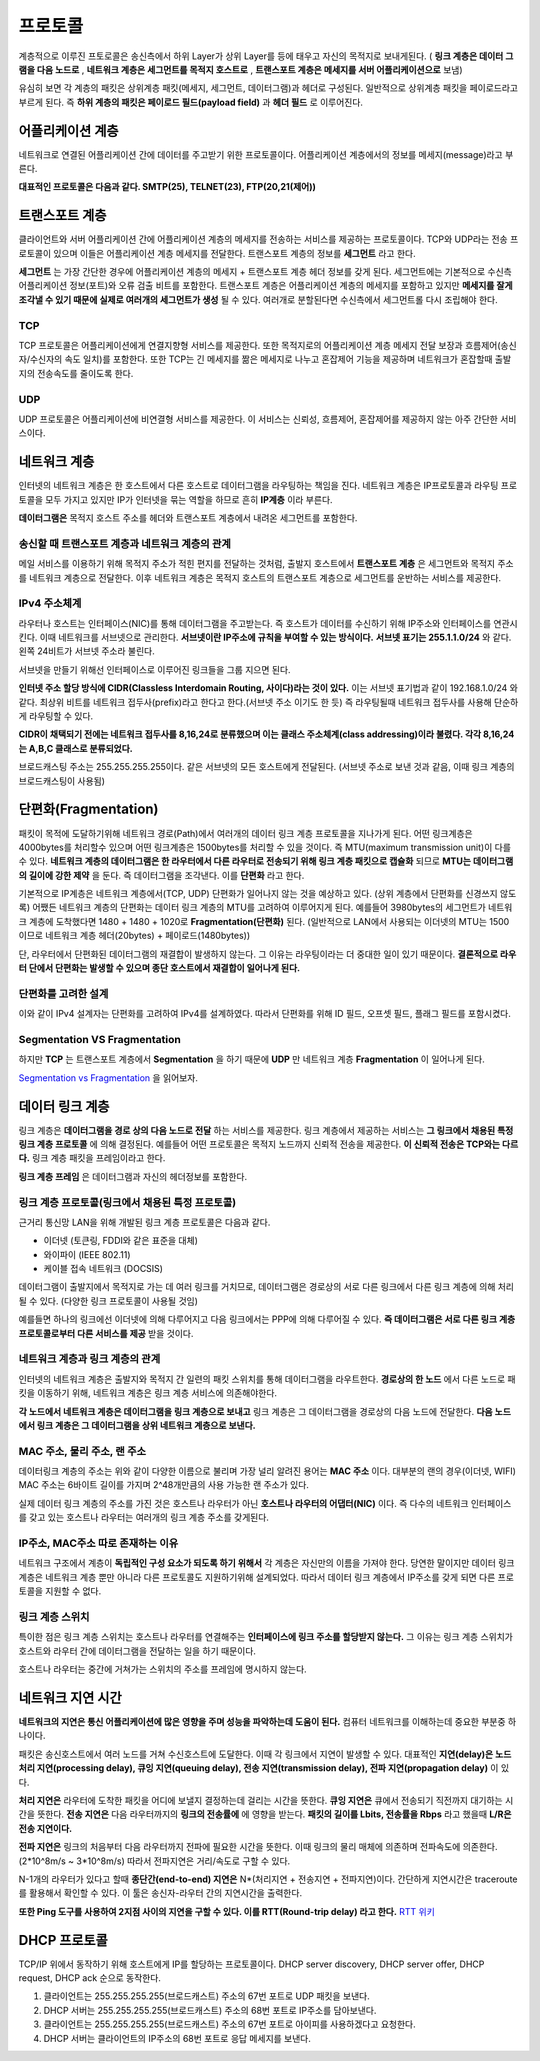 .. network_basic:

.. index:: 프로토콜

*******************************
프로토콜
*******************************

계층적으로 이루진 프토로콜은 송신측에서 하위 Layer가 상위 Layer를 등에 태우고 자신의 목적지로 보내게된다. ( **링크 계층은 데이터 그램을 다음 노드로** , **네트워크 계층은 세그먼트를 목적지 호스트로** , **트랜스포트 계층은 메세지를 서버 어플리케이션으로** 보냄)

.. index:: 페이로드

유심히 보면 각 계층의 패킷은 상위계층 패킷(메세지, 세그먼트, 데이터그램)과 헤더로 구성된다. 일반적으로 상위계층 패킷을 페이로드라고 부르게 된다. 즉 **하위 계층의 패킷은 페이로드 필드(payload field)** 과 **헤더 필드** 로 이루어진다.

.. index:: 어플리케이션 계층

====================
어플리케이션 계층
====================

네트워크로 연결된 어플리케이션 간에 데이터를 주고받기 위한 프로토콜이다. 어플리케이션 계층에서의 정보를 메세지(message)라고 부른다.

**대표적인 프로토콜은 다음과 같다. SMTP(25), TELNET(23), FTP(20,21(제어))**

.. index:: 트랜스포트 계층

====================
트랜스포트 계층
====================

클라이언트와 서버 어플리케이션 간에 어플리케이션 계층의 메세지를 전송하는 서비스를 제공하는 프로토콜이다. TCP와 UDP라는 전송 프로토콜이 있으며 이들은 어플리케이션 계층 메세지를 전달한다. 트랜스포트 계층의 정보를 **세그먼트** 라고 한다.

**세그먼트** 는 가장 간단한 경우에 어플리케이션 계층의 메세지 + 트랜스포트 계층 헤더 정보를 갖게 된다. 세그먼트에는 기본적으로 수신측 어플리케이션 정보(포트)와 오류 검출 비트를 포함한다. 트랜스포트 계층은 어플리케이션 계층의 메세지를 포함하고 있지만 **메세지를 잘게 조각낼 수 있기 때문에 실제로 여러개의 세그먼트가 생성** 될 수 있다. 여러개로 분할된다면 수신측에서 세그먼트롤 다시 조립해야 한다.

-------------
TCP
-------------

TCP 프로토콜은 어플리케이션에게 연결지향형 서비스를 제공한다. 또한 목적지로의 어플리케이션 계층 메세지 전달 보장과 흐름제어(송신자/수신자의 속도 일치)를 포함한다. 또한 TCP는 긴 메세지를 짦은 메세지로 나누고 혼잡제어 기능을 제공하며 네트워크가 혼잡할때 출발지의 전송속도를 줄이도록 한다.

-------------
UDP
-------------

UDP 프로토콜은 어플리케이션에 비연결형 서비스를 제공한다. 이 서비스는 신뢰성, 흐름제어, 혼잡제어를 제공하지 않는 아주 간단한 서비스이다.

.. index:: 네트워크 계층

======================
네트워크 계층
======================

인터넷의 네트워크 계층은 한 호스트에서 다른 호스트로 데이터그램을 라우팅하는 책임을 진다. 네트워크 계층은 IP프로토콜과 라우팅 프로토콜을 모두 가지고 있지만 IP가 인터넷을 묶는 역할을 하므로 흔히 **IP계층** 이라 부른다.

**데이터그램은** 목적지 호스트 주소를 헤더와 트랜스포트 계층에서 내려온 세그먼트를 포함한다.

---------------------------------------------------
송신할 때 트랜스포트 계층과 네트워크 계층의 관계
---------------------------------------------------

메일 서비스를 이용하기 위해 목적지 주소가 적힌 편지를 전달하는 것처럼, 출발지 호스트에서 **트랜스포트 계층** 은 세그먼트와 목적지 주소를 네트워크 계층으로 전달한다. 이후 네트워크 계층은 목적지 호스트의 트랜스포트 계층으로 세그먼트를 운반하는 서비스를 제공한다.

----------------------
IPv4 주소체계
----------------------

라우터나 호스트는 인터페이스(NIC)를 통해 데이터그램을 주고받는다. 즉 호스트가 데이터를 수신하기 위해 IP주소와 인터페이스를 연관시킨다. 이때 네트워크를 서브넷으로 관리한다. **서브넷이란 IP주소에 규칙을 부여할 수 있는 방식이다.** **서브넷 표기는 255.1.1.0/24** 와 같다. 왼쪽 24비트가 서브넷 주소라 불린다. 

서브넷을 만들기 위해선 인터페이스로 이루어진 링크들을 그룹 지으면 된다.

**인터넷 주소 할당 방식에 CIDR(Classless Interdomain Routing, 사이다)라는 것이 있다.** 이는 서브넷 표기법과 같이 192.168.1.0/24 와 같다. 최상위 비트를 네트워크 접두사(prefix)라고 한다고 한다.(서브넷 주소 이기도 한 듯) 즉 라우팅될때 네트워크 접두사를 사용해 단순하게 라우팅할 수 있다. 

**CIDR이 채택되기 전에는 네트워크 접두사를 8,16,24로 분류했으며 이는 클래스 주소체계(class addressing)이라 불렸다. 각각 8,16,24는 A,B,C 클래스로 분류되었다.** 

브로드캐스팅 주소는 255.255.255.255이다. 같은 서브넷의 모든 호스트에게 전달된다. (서브넷 주소로 보낸 것과 같음, 이때 링크 계층의 브로드캐스팅이 사용됨)

===========================
단편화(Fragmentation)
===========================

패킷이 목적에 도달하기위해 네트워크 경로(Path)에서 여러개의 데이터 링크 계층 프로토콜을 지나가게 된다. 어떤 링크계층은 4000bytes를 처리할수 있으며 어떤 링크계층은 1500bytes를 처리할 수 있을 것이다. 즉 MTU(maximum transmission unit)이 다를 수 있다. **네트워크 계층의 데이터그램은 한 라우터에서 다른 라우터로 전송되기 위해 링크 계층 패킷으로 캡슐화** 되므로 **MTU는 데이터그램의 길이에 강한 제약** 을 둔다. 즉 데이터그램을 조각낸다. 이를 **단편화** 라고 한다.

기본적으로 IP계층은 네트워크 계층에서(TCP, UDP) 단편화가 일어나지 않는 것을 예상하고 있다. (상위 계층에서 단편화를 신경쓰지 않도록) 어쨌든 네트워크 계층의 단편화는 데이터 링크 계층의 MTU를 고려하여 이루어지게 된다. 예를들어 3980bytes의 세그먼트가 네트워크 계층에 도착했다면 1480 + 1480 + 1020로 **Fragmentation(단편화)** 된다. (일반적으로 LAN에서 사용되는 이더넷의 MTU는 1500 이므로 네트워크 계층 헤더(20bytes) + 페이로드(1480bytes))

단, 라우터에서 단편화된 데이터그램의 재결합이 발생하지 않는다. 그 이유는 라우팅이라는 더 중대한 일이 있기 때문이다. **결론적으로 라우터 단에서 단편화는 발생할 수 있으며 종단 호스트에서 재결합이 일어나게 된다.**

----------------------
단편화를 고려한 설계
----------------------

이와 같이 IPv4 설계자는 단편화를 고려하여 IPv4를 설계하였다. 따라서 단편화를 위해 ID 필드, 오프셋 필드, 플래그 필드를 포함시켰다. 

---------------------------------------
Segmentation VS Fragmentation
---------------------------------------

하지만 **TCP** 는 트랜스포트 계층에서 **Segmentation** 을 하기 때문에 **UDP** 만 네트워크 계층 **Fragmentation** 이 일어나게 된다.

`Segmentation vs Fragmentation <http://se2n.com/study/io/%EC%BB%B4%ED%93%A8%ED%84%B0%EB%A7%9D-%ED%86%B5%EC%8B%A0/38>`_ 을 읽어보자.

.. index:: 데이터 링크 계층

======================
데이터 링크 계층
======================

링크 계층은 **데이터그램을 경로 상의 다음 노드로 전달** 하는 서비스를 제공한다. 링크 계층에서 제공하는 서비스는 **그 링크에서 채용된 특정 링크 계층 프로토콜** 에 의해 결정된다. 예를들어 어떤 프로토콜은 목적지 노드까지 신뢰적 전송을 제공한다. **이 신뢰적 전송은 TCP와는 다르다.** 링크 계층 패킷을 프레임이라고 한다.

**링크 계층 프레임** 은 데이터그램과 자신의 헤더정보를 포함한다.

.. index:: 링크 계층 프로토콜

------------------------------------------------------
링크 계층 프로토콜(링크에서 채용된 특정 프로토콜)
------------------------------------------------------

근거리 통신망 LAN을 위해 개발된 링크 계층 프로토콜은 다음과 같다. 

- 이더넷 (토큰링, FDDI와 같은 표준을 대체)
- 와이파이 (IEEE 802.11)
- 케이블 접속 네트워크 (DOCSIS)

데이터그램이 출발지에서 목적지로 가는 데 여러 링크를 거치므로, 데이터그램은 경로상의 서로 다른 링크에서 다른 링크 계층에 의해 처리될 수 있다. (다양한 링크 프로토콜이 사용될 것임)

예를들면 하나의 링크에선 이더넷에 의해 다루어지고 다음 링크에서는 PPP에 의해 다루어질 수 있다. **즉 데이터그램은 서로 다른 링크 계층 프로토콜로부터 다른 서비스를 제공** 받을 것이다.

-----------------------------------
네트워크 계층과 링크 계층의 관계
-----------------------------------

인터넷의 네트워크 계층은 출발지와 목적지 간 일련의 패킷 스위치를 통해 데이터그램을 라우트한다. **경로상의 한 노드** 에서 다른 노드로 패킷을 이동하기 위해, 네트워크 계층은 링크 계층 서비스에 의존해야한다. 

**각 노드에서 네트워크 계층은 데이터그램을 링크 계층으로 보내고** 링크 계층은 그 데이터그램을 경로상의 다음 노드에 전달한다. **다음 노드에서 링크 계층은 그 데이터그램을 상위 네트워크 계층으로 보낸다.**

----------------------------------
MAC 주소, 물리 주소, 랜 주소
----------------------------------

데이터링크 계층의 주소는 위와 같이 다양한 이름으로 불리며 가장 널리 알려진 용어는 **MAC 주소** 이다. 대부분의 랜의 경우(이더넷, WIFI) MAC 주소는 6바이트 길이를 가지며 2^48개만큼의 사용 가능한 랜 주소가 있다. 

실제 데이터 링크 계층의 주소를 가진 것은 호스트나 라우터가 아닌 **호스트나 라우터의 어댑터(NIC)** 이다. 즉 다수의 네트워크 인터페이스를 갖고 있는 호스트나 라우터는 여러개의 링크 계층 주소를 갖게된다. 

------------------------------------
IP주소, MAC주소 따로 존재하는 이유
------------------------------------

네트워크 구조에서 계층이 **독립적인 구성 요소가 되도록 하기 위해서** 각 계층은 자신만의 이름을 가져야 한다. 당연한 말이지만 데이터 링크계층은 네트워크 계층 뿐만 아니라 다른 프로토콜도 지원하기위해 설계되었다. 따라서 데이터 링크 계층에서 IP주소를 갖게 되면 다른 프로토콜을 지원할 수 없다.

.. index:: 링크 계층 스위치

--------------------------------
링크 계층 스위치
--------------------------------

특이한 점은 링크 계층 스위치는 호스트나 라우터를 연결해주는 **인터페이스에 링크 주소를 할당받지 않는다.**  그 이유는 링크 계층 스위치가 호스트와 라우터 간에 데이터그램을 전달하는 일을 하기 때문이다.

호스트나 라우터는 중간에 거쳐가는 스위치의 주소를 프레임에 명시하지 않는다.

.. image:: image/linkswitch.jpeg

===========================
네트워크 지연 시간 
===========================

**네트워크의 지연은 통신 어플리케이션에 많은 영향을 주며 성능을 파악하는데 도움이 된다.** 컴퓨터 네트워크를 이해하는데 중요한 부분중 하나이다.

패킷은 송신호스트에서 여러 노드를 거쳐 수신호스트에 도달한다. 이때 각 링크에서 지연이 발생할 수 있다. 대표적인 **지연(delay)은 노드 처리 지연(processing delay), 큐잉 지연(queuing delay), 전송 지연(transmission delay), 전파 지연(propagation delay)** 이 있다.

**처리 지연은** 라우터에 도착한 패킷을 어디에 보낼지 결정하는데 걸리는 시간을 뜻한다. **큐잉 지연은** 큐에서 전송되기 직전까지 대기하는 시간을 뜻한다. **전송 지연은** 다음 라우터까지의 **링크의 전송률에** 에 영향을 받는다. **패킷의 길이를 Lbits, 전송률을 Rbps** 라고 했을때 **L/R은 전송 지연이다.**

**전파 지연은** 링크의 처음부터 다음 라우터까지 전파에 필요한 시간을 뜻한다. 이때 링크의 물리 매체에 의존하며 전파속도에 의존한다. (2\*10^8m/s ~ 3\*10^8m/s) 따라서 전파지연은 거리/속도로 구할 수 있다.

N-1개의 라우터가 있다고 할때 **종단간(end-to-end) 지연은** N\*(처리지연 + 전송지연 + 전파지연)이다. 간단하게 지연시간은 traceroute를 활용해서 확인할 수 있다. 이 툴은 송신자-라우터 간의 지연시간을 출력한다.

**또한 Ping 도구를 사용하여 2지점 사이의 지연을 구할 수 있다. 이를 RTT(Round-trip delay) 라고 한다.** `RTT 위키 <http://en.wikipedia.org/wiki/Round-trip_delay_time>`_

=================================
DHCP 프로토콜
=================================

TCP/IP 위에서 동작하기 위해 호스트에게 IP를 할당하는 프로토콜이다. DHCP server discovery, DHCP server offer, DHCP request, DHCP ack 순으로 동작한다.

1) 클라이언트는 255.255.255.255(브로드캐스트) 주소의 67번 포트로 UDP 패킷을 보낸다.
2) DHCP 서버는 255.255.255.255(브로드캐스트) 주소의 68번 포트로 IP주소를 담아보낸다.
3) 클라이언트는 255.255.255.255(브로드캐스트) 주소의 67번 포트로 아이피를 사용하겠다고 요청한다.
4) DHCP 서버는 클라이언트의 IP주소의 68번 포트로 응답 메세지를 보낸다. 
